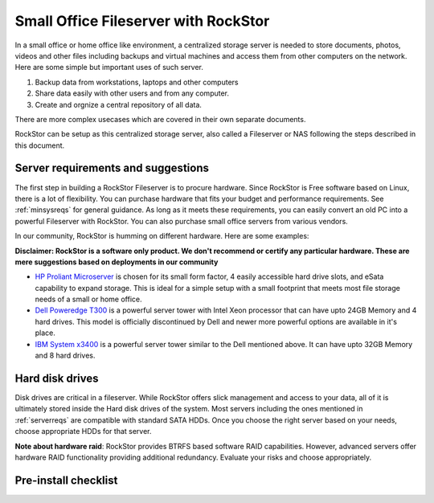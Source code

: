 
Small Office Fileserver with RockStor
=====================================

In a small office or home office like environment, a centralized storage server
is needed to store documents, photos, videos and other files including backups
and virtual machines and access them from other computers on the network. Here
are some simple but important uses of such server.

1. Backup data from workstations, laptops and other computers

2. Share data easily with other users and from any computer.

3. Create and orgnize a central repository of all data.

There are more complex usecases which are covered in their own separate documents.

RockStor can be setup as this centralized storage server, also called a
Fileserver or NAS following the steps described in this document.

.. _serverreqs:

Server requirements and suggestions
-------------------------------------

The first step in building a RockStor Fileserver is to procure hardware. Since
RockStor is Free software based on Linux, there is a lot of flexibility. You
can purchase hardware that fits your budget and performance requirements. See
:ref:`minsysreqs` for general guidance. As long as it meets these requirements,
you can easily convert an old PC into a powerful Fileserver with RockStor. You
can also purchase small office servers from various vendors.

In our community, RockStor is humming on different hardware. Here are some
examples:

**Disclaimer: RockStor is a software only product. We don't recommend or certify any particular hardware. These are mere suggestions based on deployments in our community**

* `HP Proliant Microserver <http://www8.hp.com/us/en/products/proliant-servers/product-detail.html?oid=5379860#!tab=features">`_ is chosen for its small form factor, 4 easily accessible hard drive slots, and eSata capability to expand storage. This is ideal for a simple setup with a small footprint that meets most file storage needs of a small or home office.

* `Dell Poweredge T300 <http://www.dell.com/us/dfb/p/poweredge-t300/pd>`_ is a powerful server tower with Intel Xeon processor that can have upto 24GB Memory and 4 hard drives. This model is officially discontinued by Dell and newer more powerful options are available in it's place.

* `IBM System x3400 <http://www-947.ibm.com/support/entry/portal/docdisplay?lndocid=migr-64905>`_ is a powerful server tower similar to the Dell mentioned above. It can have upto 32GB Memory and 8 hard drives.

Hard disk drives
----------------

Disk drives are critical in a fileserver. While RockStor offers slick
management and access to your data, all of it is ultimately stored inside the
Hard disk drives of the system. Most servers including the ones mentioned in
:ref:`serverreqs` are compatible with standard SATA HDDs. Once you choose the
right server based on your needs, choose appropriate HDDs for that server.

**Note about hardware raid**: RockStor provides BTRFS based software RAID
capabilities. However, advanced servers offer hardware RAID functionality
providing additional redundancy. Evaluate your risks and choose appropriately.


Pre-install checklist
---------------------


